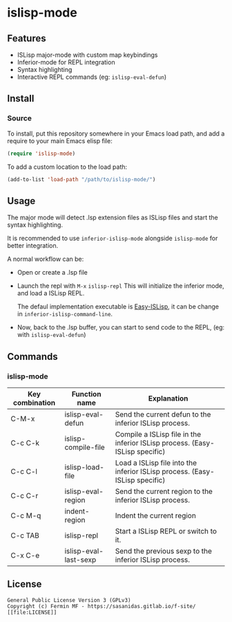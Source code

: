#+html: <p align="center"><img src="logo/islisp-black-tr.gif" /></p>
* islisp-mode

** Features
   + ISLisp major-mode with custom map keybindings
   + Inferior-mode for REPL integration 
   + Syntax highlighting
   + Interactive REPL commands (eg: ~islisp-eval-defun~)

** Install 
*** Source
To install, put this repository somewhere in your Emacs load path, and add a require to your main Emacs elisp file:
#+BEGIN_SRC emacs-lisp
(require 'islisp-mode)
#+END_SRC

To add a custom location to the load path:
#+BEGIN_SRC emacs-lisp
   (add-to-list 'load-path "/path/to/islisp-mode/")
#+END_SRC

** Usage
   The major mode will detect .lsp extension files as ISLisp files and start the syntax highlighting.

   It is recommended to use ~inferior-islisp-mode~ alongside ~islisp-mode~ for better integration.

   A normal workflow can be:
   + Open or create a .lsp file
   + Launch the repl with  =M-x= ~islisp-repl~
     This will initialize the inferior mode, and load a ISLisp REPL.

     The defaul implementation executable is [[https://github.com/sasagawa888/eisl][Easy-ISLisp]], it can be change in ~inferior-islisp-command-line~.

   + Now, back to the .lsp buffer, you can start to send code to the REPL, (eg: with ~islisp-eval-defun~)

** Commands
*** islisp-mode

  | Key combination | Function name         | Explanation                                                                  |
  |-----------------+-----------------------+------------------------------------------------------------------------------|
  | C-M-x           | islisp-eval-defun     | Send the current defun to the inferior ISLisp process.                       |
  | C-c C-k         | islisp-compile-file   | Compile a ISLisp file in the inferior ISLisp process. (Easy-ISLisp specific) |
  | C-c C-l         | islisp-load-file      | Load a ISLisp file into the inferior ISLisp process.  (Easy-ISLisp specific) |
  | C-c C-r         | islisp-eval-region    | Send the current region to the inferior ISLisp process.                      |
  | C-c M-q         | indent-region         | Indent the current region                                                    |
  | C-c TAB         | islisp-repl           | Start a ISLisp REPL or switch to it.                                         |
  | C-x C-e         | islisp-eval-last-sexp | Send the previous sexp to the inferior ISLisp process.                       |

   

** License
#+begin_example
  General Public License Version 3 (GPLv3)
  Copyright (c) Fermin MF - https://sasanidas.gitlab.io/f-site/
  [[file:LICENSE]]
#+end_example
